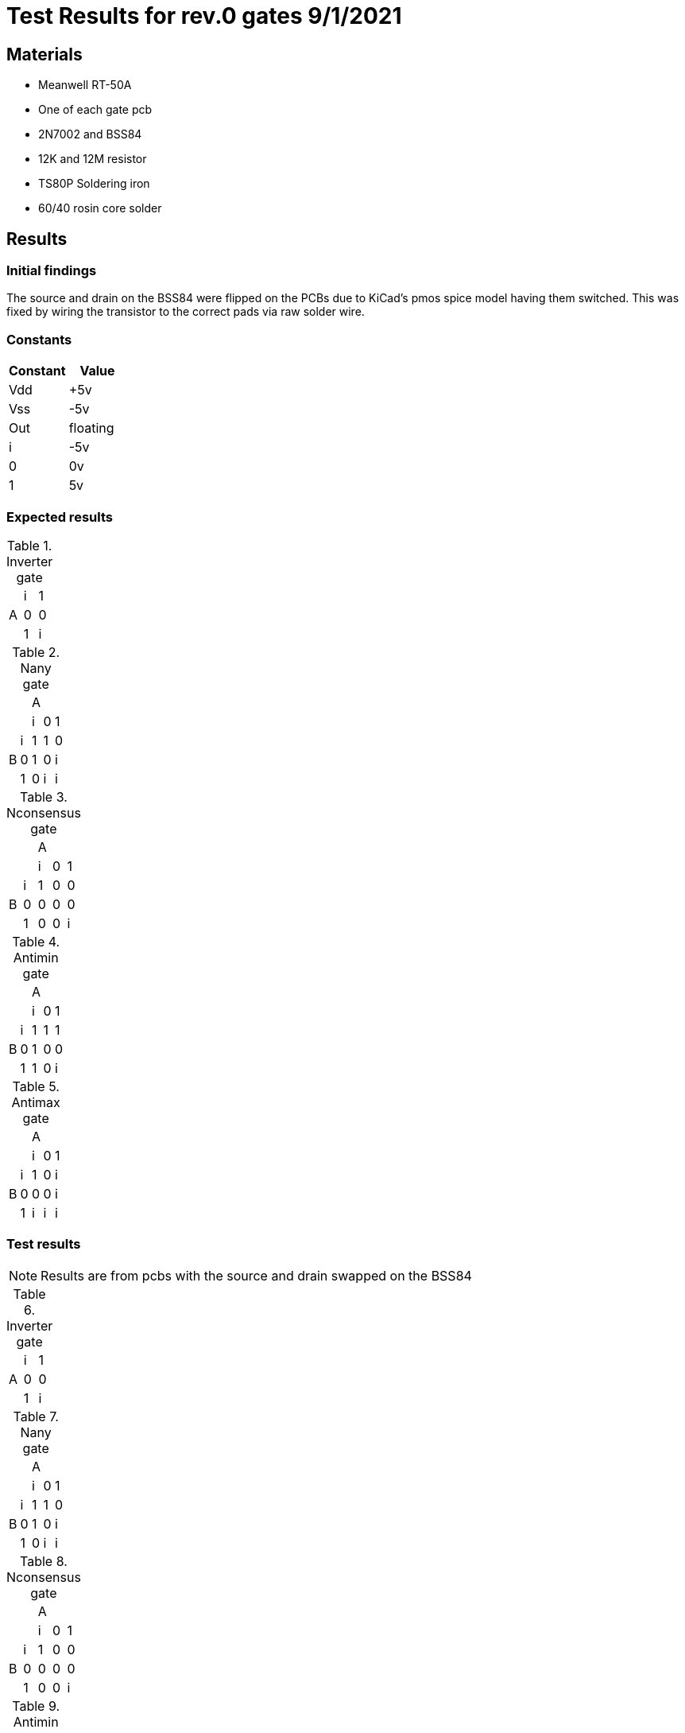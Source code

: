 = Test Results for rev.0 gates 9/1/2021

== Materials
* Meanwell RT-50A
* One of each gate pcb
* 2N7002 and BSS84
* 12K and 12M resistor
* TS80P Soldering iron
* 60/40 rosin core solder

== Results
=== Initial findings
The source and drain on the BSS84 were flipped on the PCBs due to KiCad's pmos spice model having them switched. This was fixed by wiring the transistor to the correct pads via raw solder wire.

=== Constants
[options="header"]
|===
>|Constant|Value
>|Vdd| +5v 
>|Vss| -5v
>|Out| floating
>| i | -5v
>| 0 | 0v
>| 1 | 5v
|===

=== Expected results

.Inverter gate
|====
.3+^.^|A|i|1
        |0|0
        |1|i
|====
.Nany gate
|====
2.2+^.^| 3+^.^|A
              | i | 0 | 1
.3+^.^| B | i | 1 | 1 | 0
          | 0 | 1 | 0 | i
          | 1 | 0 | i | i
|====
.Nconsensus gate
|====
2.2+^.^| 3+^.^|A
              | i | 0 | 1
.3+^.^| B | i | 1 | 0 | 0
          | 0 | 0 | 0 | 0
          | 1 | 0 | 0 | i
|====
.Antimin gate
|====
2.2+^.^| 3+^.^|A
              | i | 0 | 1
.3+^.^| B | i | 1 | 1 | 1
          | 0 | 1 | 0 | 0
          | 1 | 1 | 0 | i
|====
.Antimax gate
|====
2.2+^.^| 3+^.^|A
              | i | 0 | 1
.3+^.^| B | i | 1 | 0 | i
          | 0 | 0 | 0 | i
          | 1 | i | i | i
|====

=== Test results
[NOTE]
========
Results are from pcbs with the source and drain swapped on the BSS84 
========

.Inverter gate
|====
.3+^.^|A|i|1
        |0|0
        |1|i
|====
.Nany gate
|====
2.2+^.^| 3+^.^|A
              | i | 0 | 1
.3+^.^| B | i | 1 | 1 | 0
          | 0 | 1 | 0 | i
          | 1 | 0 | i | i
|====
.Nconsensus gate
|====
2.2+^.^| 3+^.^|A
              | i | 0 | 1
.3+^.^| B | i | 1 | 0 | 0
          | 0 | 0 | 0 | 0
          | 1 | 0 | 0 | i
|====
.Antimin gate
|====
2.2+^.^| 3+^.^|A
              | i | 0 | 1
.3+^.^| B | i | 1 | 1 | 1
          | 0 | 1 | 0 | 0
          | 1 | 1 | 0 | i
|====
.Antimax gate
|====
2.2+^.^| 3+^.^|A
              | i | 0 | 1
.3+^.^| B | i | 1 | 0 | i
          | 0 | 0 | 0 | i
          | 1 | i | i | i
|====

== Conclusion
The ngspice simulation of each gate is accurate thus can be trusted for further and more complicated gates and ternary logic circuits. KiCad's pmos model has drain and source flipped which means all current pcbs must be redesigned to account for that error.